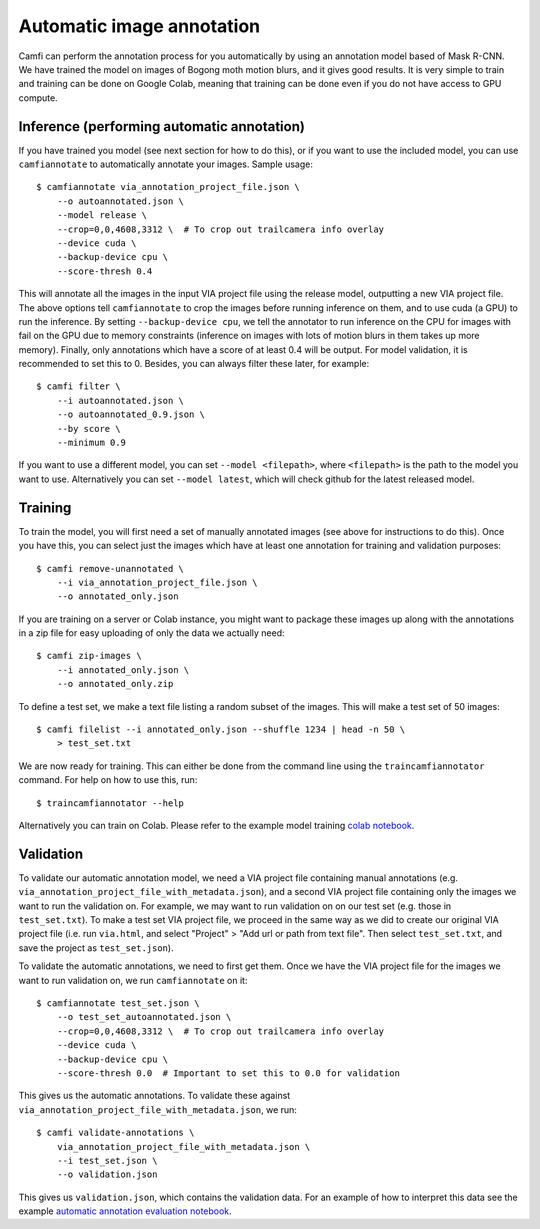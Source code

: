 Automatic image annotation
==========================

Camfi can perform the annotation process for you automatically by using an
annotation model based of Mask R-CNN. We have trained the model on images of
Bogong moth motion blurs, and it gives good results. It is very simple to train
and training can be done on Google Colab, meaning that training can be done
even if you do not have access to GPU compute.


Inference (performing automatic annotation)
-------------------------------------------

If you have trained you model (see next section for how to do this), or if you
want to use the included model, you can use ``camfiannotate`` to automatically
annotate your images. Sample usage::

   $ camfiannotate via_annotation_project_file.json \
       --o autoannotated.json \
       --model release \
       --crop=0,0,4608,3312 \  # To crop out trailcamera info overlay
       --device cuda \
       --backup-device cpu \
       --score-thresh 0.4

This will annotate all the images in the input VIA project file using the
release model, outputting a new VIA project file. The above options tell
``camfiannotate`` to crop the images before running inference on them, and to
use cuda (a GPU) to run the inference. By setting ``--backup-device cpu``, we
tell the annotator to run inference on the CPU for images with fail on the GPU
due to memory constraints (inference on images with lots of motion blurs in
them takes up more memory). Finally, only annotations which have a score of at
least 0.4 will be output. For model validation, it is recommended to set this
to 0. Besides, you can always filter these later, for example::

   $ camfi filter \
       --i autoannotated.json \
       --o autoannotated_0.9.json \
       --by score \
       --minimum 0.9

If you want to use a different model, you can set ``--model <filepath>``, where
``<filepath>`` is the path to the model you want to use. Alternatively you can
set ``--model latest``, which will check github for the latest released model.


Training
--------

To train the model, you will first need a set of manually annotated images (see
above for instructions to do this). Once you have this, you can select just the
images which have at least one annotation for training and validation
purposes::

   $ camfi remove-unannotated \
       --i via_annotation_project_file.json \
       --o annotated_only.json

If you are training on a server or Colab instance, you might want to package
these images up along with the annotations in a zip file for easy uploading of
only the data we actually need::

   $ camfi zip-images \
       --i annotated_only.json \
       --o annotated_only.zip

To define a test set, we make a text file listing a random subset of the
images.  This will make a test set of 50 images::

   $ camfi filelist --i annotated_only.json --shuffle 1234 | head -n 50 \
       > test_set.txt

We are now ready for training. This can either be done from the command line
using the ``traincamfiannotator`` command. For help on how to use this, run::

   $ traincamfiannotator --help

Alternatively you can train on Colab. Please refer to the example model
training `colab notebook`_.

.. _`colab notebook`: https://github.com/J-Wall/camfi/blob/main/examples/camfi_autoannotator_training.ipynb


Validation
----------

To validate our automatic annotation model, we need a VIA project file
containing manual annotations (e.g.
``via_annotation_project_file_with_metadata.json``), and a second VIA project
file containing only the images we want to run the validation on. For example,
we may want to run validation on on our test set (e.g. those in
``test_set.txt``). To make a test set VIA project file, we proceed in the same
way as we did to create our original VIA project file (i.e. run ``via.html``,
and select "Project" > "Add url or path from text file". Then select
``test_set.txt``, and save the project as ``test_set.json``).

To validate the automatic annotations, we need to first get them. Once we have
the VIA project file for the images we want to run validation on, we run
``camfiannotate`` on it::

   $ camfiannotate test_set.json \
       --o test_set_autoannotated.json \
       --crop=0,0,4608,3312 \  # To crop out trailcamera info overlay
       --device cuda \
       --backup-device cpu \
       --score-thresh 0.0  # Important to set this to 0.0 for validation

This gives us the automatic annotations. To validate these against
``via_annotation_project_file_with_metadata.json``, we run::

   $ camfi validate-annotations \
       via_annotation_project_file_with_metadata.json \
       --i test_set.json \
       --o validation.json

This gives us ``validation.json``, which contains the validation data. For an
example of how to interpret this data see the example
`automatic annotation evaluation notebook`_.

.. _`automatic annotation evaluation notebook`: https://github.com/J-Wall/camfi/blob/main/examples/annotation_evaluation.ipynb
